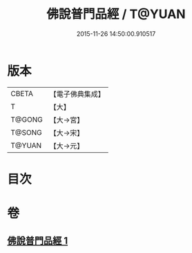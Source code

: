 #+TITLE: 佛說普門品經 / T@YUAN
#+DATE: 2015-11-26 14:50:00.910517
* 版本
 |     CBETA|【電子佛典集成】|
 |         T|【大】     |
 |    T@GONG|【大→宮】   |
 |    T@SONG|【大→宋】   |
 |    T@YUAN|【大→元】   |

* 目次
* 卷
** [[file:KR6f0007_001.txt][佛說普門品經 1]]
